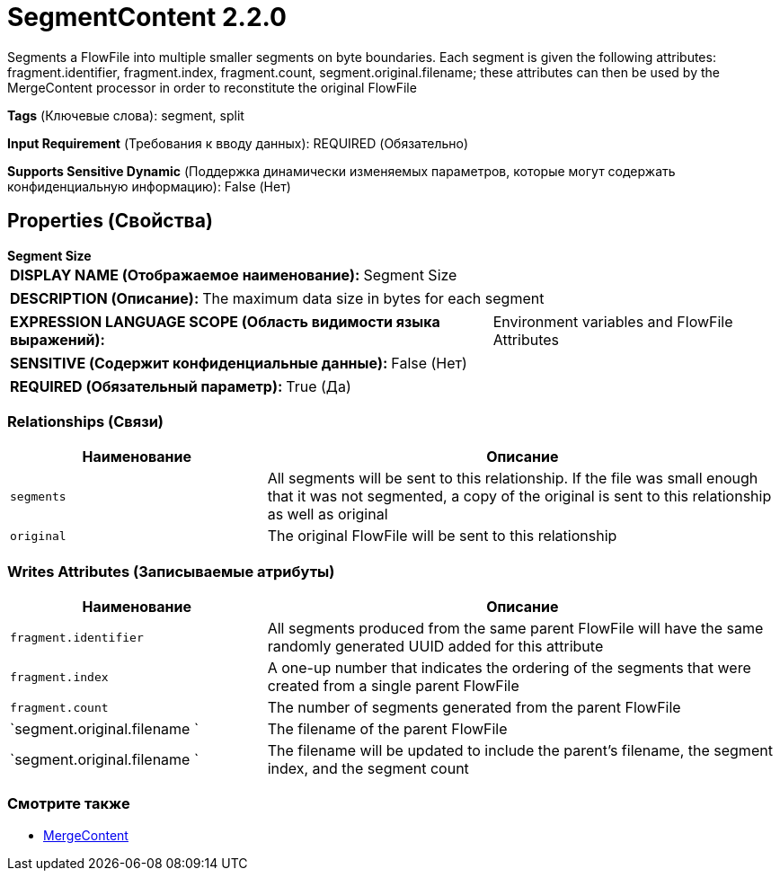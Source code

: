 = SegmentContent 2.2.0

Segments a FlowFile into multiple smaller segments on byte boundaries. Each segment is given the following attributes: fragment.identifier, fragment.index, fragment.count, segment.original.filename; these attributes can then be used by the MergeContent processor in order to reconstitute the original FlowFile

[horizontal]
*Tags* (Ключевые слова):
segment, split
[horizontal]
*Input Requirement* (Требования к вводу данных):
REQUIRED (Обязательно)
[horizontal]
*Supports Sensitive Dynamic* (Поддержка динамически изменяемых параметров, которые могут содержать конфиденциальную информацию):
 False (Нет) 



== Properties (Свойства)


.*Segment Size*
************************************************
[horizontal]
*DISPLAY NAME (Отображаемое наименование):*:: Segment Size

[horizontal]
*DESCRIPTION (Описание):*:: The maximum data size in bytes for each segment


[horizontal]
*EXPRESSION LANGUAGE SCOPE (Область видимости языка выражений):*:: Environment variables and FlowFile Attributes
[horizontal]
*SENSITIVE (Содержит конфиденциальные данные):*::  False (Нет) 

[horizontal]
*REQUIRED (Обязательный параметр):*::  True (Да) 
************************************************










=== Relationships (Связи)

[cols="1a,2a",options="header",]
|===
|Наименование |Описание

|`segments`
|All segments will be sent to this relationship. If the file was small enough that it was not segmented, a copy of the original is sent to this relationship as well as original

|`original`
|The original FlowFile will be sent to this relationship

|===





=== Writes Attributes (Записываемые атрибуты)

[cols="1a,2a",options="header",]
|===
|Наименование |Описание

|`fragment.identifier`
|All segments produced from the same parent FlowFile will have the same randomly generated UUID added for this attribute

|`fragment.index`
|A one-up number that indicates the ordering of the segments that were created from a single parent FlowFile

|`fragment.count`
|The number of segments generated from the parent FlowFile

|`segment.original.filename `
|The filename of the parent FlowFile

|`segment.original.filename `
|The filename will be updated to include the parent's filename, the segment index, and the segment count

|===







=== Смотрите также


* xref:Processors/MergeContent.adoc[MergeContent]


